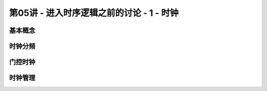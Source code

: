 .. -----------------------------------------------------------------------------
   ..
   ..  Filename       : index.rst
   ..  Author         : Huang Leilei
   ..  Status         : phase 000
   ..  Created        : 2023-10-14
   ..  Description    : description about 第05讲 - 进入时序逻辑之前的讨论 - 1 - 时钟
   ..
.. -----------------------------------------------------------------------------

第05讲 - 进入时序逻辑之前的讨论 - 1 - 时钟
--------------------------------------------------------------------------------

.. image:: 幻灯片1.JPG

基本概念
........................................
.. image:: 幻灯片2.JPG
.. image:: 幻灯片3.JPG
.. image:: 幻灯片4.JPG
.. image:: 幻灯片5.JPG
.. image:: 幻灯片6.JPG
.. image:: 幻灯片7.JPG
.. image:: 幻灯片8.JPG
.. image:: 幻灯片9.JPG
.. image:: 幻灯片10.JPG
.. image:: 幻灯片11.JPG

时钟分频
........................................
.. image:: 幻灯片12.JPG
.. image:: 幻灯片13.JPG
.. image:: 幻灯片14.JPG
.. image:: 幻灯片15.JPG
.. image:: 幻灯片16.JPG
.. image:: 幻灯片17.JPG

门控时钟
........................................
.. image:: 幻灯片18.JPG
.. image:: 幻灯片19.JPG
.. image:: 幻灯片20.JPG
.. image:: 幻灯片21.JPG
.. image:: 幻灯片22.JPG
.. image:: 幻灯片23.JPG
.. image:: 幻灯片24.JPG
.. image:: 幻灯片25.JPG
.. image:: 幻灯片26.JPG

时钟管理
........................................
.. image:: 幻灯片27.JPG
.. image:: 幻灯片28.JPG
.. image:: 幻灯片29.JPG
.. image:: 幻灯片30.JPG
.. image:: 幻灯片31.JPG
.. image:: 幻灯片32.JPG
.. image:: 幻灯片33.JPG
.. image:: 幻灯片34.JPG
.. image:: 幻灯片35.JPG
.. image:: 幻灯片36.JPG
.. image:: 幻灯片37.JPG
.. image:: 幻灯片38.JPG
